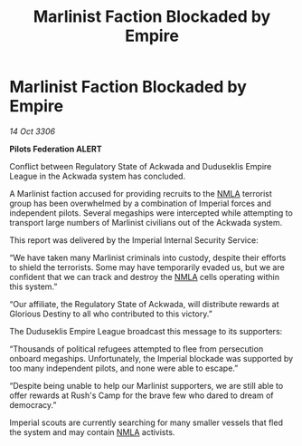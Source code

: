 :PROPERTIES:
:ID:       43d9f4d8-59b8-4a30-8511-fabbbb16fed9
:END:
#+title: Marlinist Faction Blockaded by Empire
#+filetags: :Empire:galnet:

* Marlinist Faction Blockaded by Empire

/14 Oct 3306/

*Pilots Federation ALERT* 

Conflict between Regulatory State of Ackwada and Duduseklis Empire League in the Ackwada system has concluded. 

A Marlinist faction accused for providing recruits to the [[id:dbfbb5eb-82a2-43c8-afb9-252b21b8464f][NMLA]] terrorist group has been overwhelmed by a combination of Imperial forces and independent pilots. Several megaships were intercepted while attempting to transport large numbers of Marlinist civilians out of the Ackwada system. 

This report was delivered by the Imperial Internal Security Service: 

“We have taken many Marlinist criminals into custody, despite their efforts to shield the terrorists. Some may have temporarily evaded us, but we are confident that we can track and destroy the [[id:dbfbb5eb-82a2-43c8-afb9-252b21b8464f][NMLA]] cells operating within this system.” 

“Our affiliate, the Regulatory State of Ackwada, will distribute rewards at Glorious Destiny to all who contributed to this victory.” 

The Duduseklis Empire League broadcast this message to its supporters: 

“Thousands of political refugees attempted to flee from persecution onboard megaships. Unfortunately, the Imperial blockade was supported by too many independent pilots, and none were able to escape.” 

“Despite being unable to help our Marlinist supporters, we are still able to offer rewards at Rush's Camp for the brave few who dared to dream of democracy.” 

Imperial scouts are currently searching for many smaller vessels that fled the system and may contain [[id:dbfbb5eb-82a2-43c8-afb9-252b21b8464f][NMLA]] activists.
